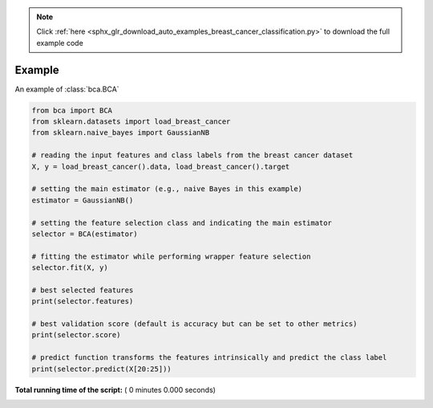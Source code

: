 .. note::
    :class: sphx-glr-download-link-note

    Click :ref:`here <sphx_glr_download_auto_examples_breast_cancer_classification.py>` to download the full example code
.. rst-class:: sphx-glr-example-title

.. _sphx_glr_auto_examples_breast_cancer_classification.py:


================================================================
Example
================================================================

An example of :class:`bca.BCA`



.. code-block:: python

    from bca import BCA
    from sklearn.datasets import load_breast_cancer
    from sklearn.naive_bayes import GaussianNB

    # reading the input features and class labels from the breast cancer dataset
    X, y = load_breast_cancer().data, load_breast_cancer().target

    # setting the main estimator (e.g., naive Bayes in this example)
    estimator = GaussianNB()

    # setting the feature selection class and indicating the main estimator
    selector = BCA(estimator)

    # fitting the estimator while performing wrapper feature selection
    selector.fit(X, y)

    # best selected features
    print(selector.features) 

    # best validation score (default is accuracy but can be set to other metrics)
    print(selector.score)  

    # predict function transforms the features intrinsically and predict the class label
    print(selector.predict(X[20:25]))  


**Total running time of the script:** ( 0 minutes  0.000 seconds)


.. _sphx_glr_download_auto_examples_breast_cancer_classification.py:


.. only :: html

 .. container:: sphx-glr-footer
    :class: sphx-glr-footer-example



  .. container:: sphx-glr-download

     :download:`Download Python source code: breast_cancer_classification.py <breast_cancer_classification.py>`



  .. container:: sphx-glr-download

     :download:`Download Jupyter notebook: breast_cancer_classification.ipynb <breast_cancer_classification.ipynb>`


.. only:: html

 .. rst-class:: sphx-glr-signature

    `Gallery generated by Sphinx-Gallery <https://sphinx-gallery.readthedocs.io>`_
